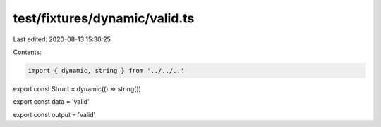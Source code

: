 test/fixtures/dynamic/valid.ts
==============================

Last edited: 2020-08-13 15:30:25

Contents:

.. code-block:: ts

    import { dynamic, string } from '../../..'

export const Struct = dynamic(() => string())

export const data = 'valid'

export const output = 'valid'


